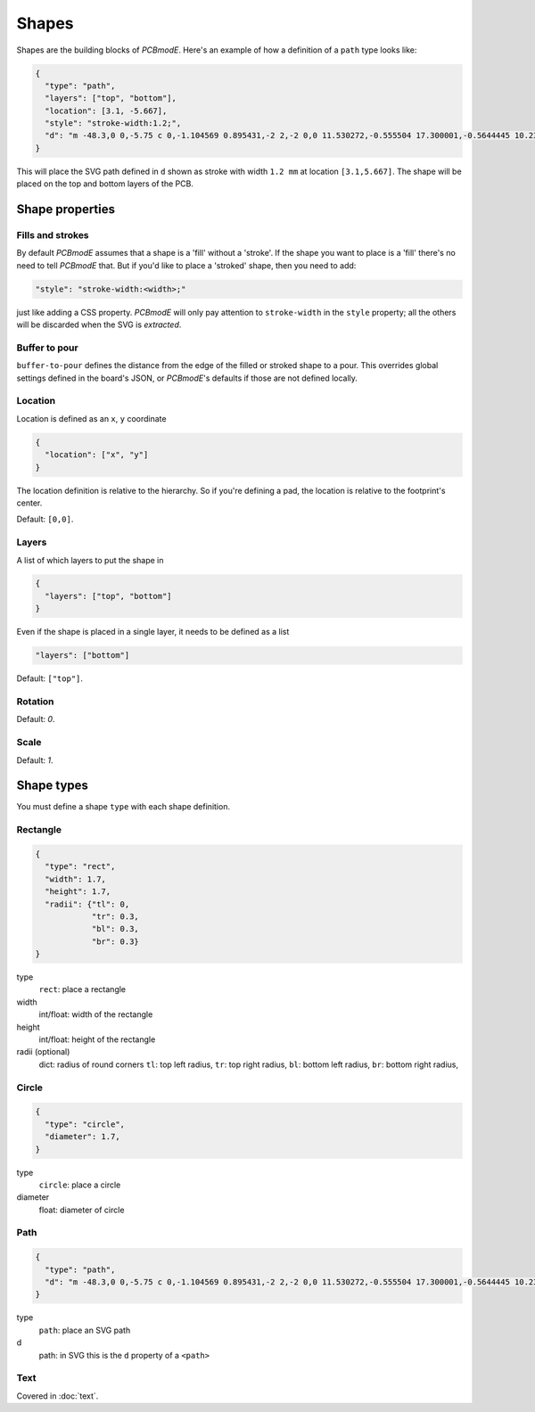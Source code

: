 Shapes
######

Shapes are the building blocks of *PCBmodE*. Here's an example of how a definition of
a ``path`` type looks like:

.. code-block:: json

    {
      "type": "path", 
      "layers": ["top", "bottom"], 
      "location": [3.1, -5.667],
      "style": "stroke-width:1.2;", 
      "d": "m -48.3,0 0,-5.75 c 0,-1.104569 0.895431,-2 2,-2 0,0 11.530272,-0.555504 17.300001,-0.5644445 10.235557,-0.015861 20.4577816,0.925558 30.6933324,0.9062128 C 10.767237,-7.4253814 19.826085,-8.3105055 28.900004,-8.3144445 34.703053,-8.3169636 46.3,-7.75 46.3,-7.75 c 1.103988,0.035813 2,0.895431 2,2 l 0,5.75 0,5.75 c 0,1.104569 -0.895431,2 -2,2 0,0 -11.596947,0.5669636 -17.399996,0.5644445 C 19.826085,8.3105055 10.767237,7.4253814 1.6933334,7.4082317 -8.5422174,7.3888865 -18.764442,8.3303051 -28.999999,8.3144445 -34.769728,8.305504 -46.3,7.75 -46.3,7.75 c -1.103982,-0.036019 -2,-0.895431 -2,-2 l 0,-5.75"
    }

This will place the SVG path defined in ``d`` shown as stroke with width ``1.2 mm`` at
location ``[3.1,5.667]``. The shape will be placed on the top and bottom layers of the PCB.

Shape properties
================

Fills and strokes
-----------------

By default *PCBmodE* assumes that a shape is a 'fill' without a 'stroke'. If the shape
you want to place is a 'fill' there's no need to tell *PCBmodE* that. But if you'd like
to place a 'stroked' shape, then you need to add:

.. code-block:: json

     "style": "stroke-width:<width>;"

just like adding a CSS property. *PCBmodE* will only pay attention to ``stroke-width`` 
in the ``style`` property; all the others will be discarded when the SVG is `extracted`.

Buffer to pour
--------------

``buffer-to-pour`` defines the distance from the edge of the filled or stroked shape to 
a pour. This overrides global settings defined in the board's JSON, or *PCBmodE*'s
defaults if those are not defined locally.

Location
--------

Location is defined as an ``x``, ``y`` coordinate

.. code-block:: json

    {
      "location": ["x", "y"]
    }

The location definition is relative to the hierarchy. So if you're defining a pad, the
location is relative to the footprint's center.

Default: ``[0,0]``.

Layers
------

A list of which layers to put the shape in

.. code-block:: json

    {
      "layers": ["top", "bottom"]
    }

Even if the shape is placed in a single layer, it needs to be defined as a list

.. code-block:: json

     "layers": ["bottom"]

Default: ``["top"]``.


Rotation
--------

Default: `0`.

Scale
-----

Default: `1`.


Shape types
===========

You must define a shape ``type`` with each shape definition.


Rectangle
---------

.. code-block:: json

    {
      "type": "rect",
      "width": 1.7, 
      "height": 1.7,
      "radii": {"tl": 0, 
                "tr": 0.3, 
                "bl": 0.3, 
                "br": 0.3}
    }

type
  ``rect``: place a rectangle
width 
  int/float: width of the rectangle
height
  int/float: height of the rectangle
radii (optional)
  dict: radius of round corners 
  ``tl``: top left radius,   
  ``tr``: top right radius,   
  ``bl``: bottom left radius,   
  ``br``: bottom right radius,  


Circle
------

.. code-block:: json

    {
      "type": "circle",
      "diameter": 1.7, 
    }

type
  ``circle``: place a circle
diameter 
  float: diameter of circle


Path
----

.. code-block:: json

    {
      "type": "path", 
      "d": "m -48.3,0 0,-5.75 c 0,-1.104569 0.895431,-2 2,-2 0,0 11.530272,-0.555504 17.300001,-0.5644445 10.235557,-0.015861 20.4577816,0.925558 30.6933324,0.9062128 C 10.767237,-7.4253814 19.826085,-8.3105055 28.900004,-8.3144445 34.703053,-8.3169636 46.3,-7.75 46.3,-7.75 c 1.103988,0.035813 2,0.895431 2,2 l 0,5.75 0,5.75 c 0,1.104569 -0.895431,2 -2,2 0,0 -11.596947,0.5669636 -17.399996,0.5644445 C 19.826085,8.3105055 10.767237,7.4253814 1.6933334,7.4082317 -8.5422174,7.3888865 -18.764442,8.3303051 -28.999999,8.3144445 -34.769728,8.305504 -46.3,7.75 -46.3,7.75 c -1.103982,-0.036019 -2,-0.895431 -2,-2 l 0,-5.75"
    }

type
  ``path``: place an SVG path
d
  path: in SVG this is the ``d`` property of a ``<path>``


Text
----

Covered in :doc:`text`.
